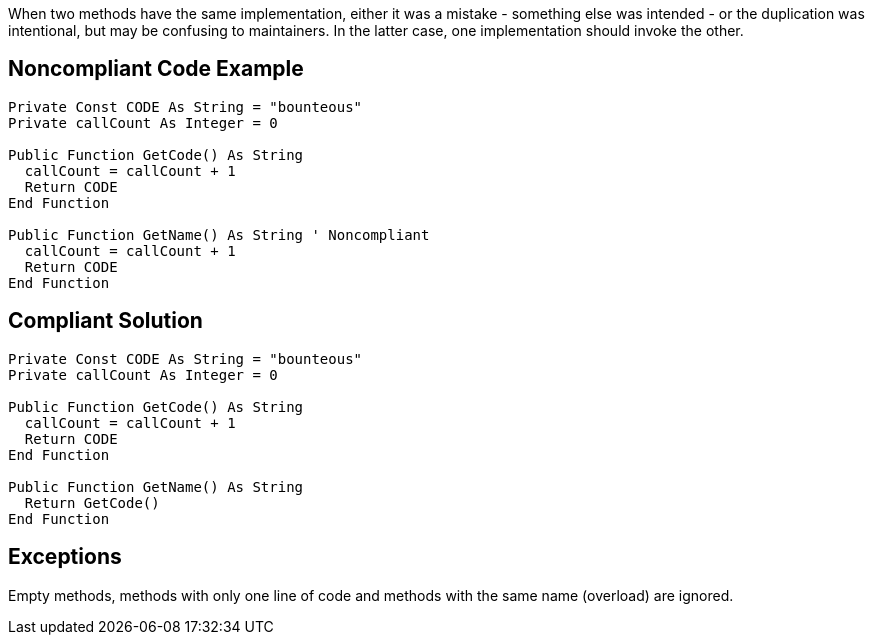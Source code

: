 When two methods have the same implementation, either it was a mistake - something else was intended - or the duplication was intentional, but may be confusing to maintainers. In the latter case, one implementation should invoke the other.

== Noncompliant Code Example

----
Private Const CODE As String = "bounteous"
Private callCount As Integer = 0

Public Function GetCode() As String
  callCount = callCount + 1
  Return CODE
End Function

Public Function GetName() As String ' Noncompliant
  callCount = callCount + 1
  Return CODE
End Function
----

== Compliant Solution

----
Private Const CODE As String = "bounteous"
Private callCount As Integer = 0

Public Function GetCode() As String
  callCount = callCount + 1
  Return CODE
End Function

Public Function GetName() As String
  Return GetCode()
End Function
----

== Exceptions

Empty methods, methods with only one line of code and methods with the same name (overload) are ignored.
